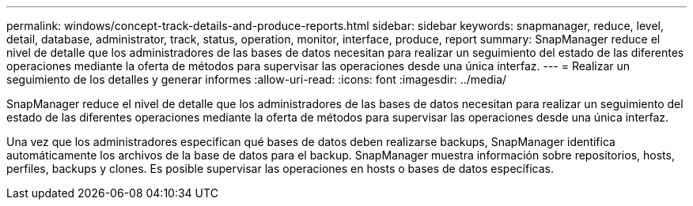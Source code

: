 ---
permalink: windows/concept-track-details-and-produce-reports.html 
sidebar: sidebar 
keywords: snapmanager, reduce, level, detail, database, administrator, track, status, operation, monitor, interface, produce, report 
summary: SnapManager reduce el nivel de detalle que los administradores de las bases de datos necesitan para realizar un seguimiento del estado de las diferentes operaciones mediante la oferta de métodos para supervisar las operaciones desde una única interfaz. 
---
= Realizar un seguimiento de los detalles y generar informes
:allow-uri-read: 
:icons: font
:imagesdir: ../media/


[role="lead"]
SnapManager reduce el nivel de detalle que los administradores de las bases de datos necesitan para realizar un seguimiento del estado de las diferentes operaciones mediante la oferta de métodos para supervisar las operaciones desde una única interfaz.

Una vez que los administradores especifican qué bases de datos deben realizarse backups, SnapManager identifica automáticamente los archivos de la base de datos para el backup. SnapManager muestra información sobre repositorios, hosts, perfiles, backups y clones. Es posible supervisar las operaciones en hosts o bases de datos específicas.
